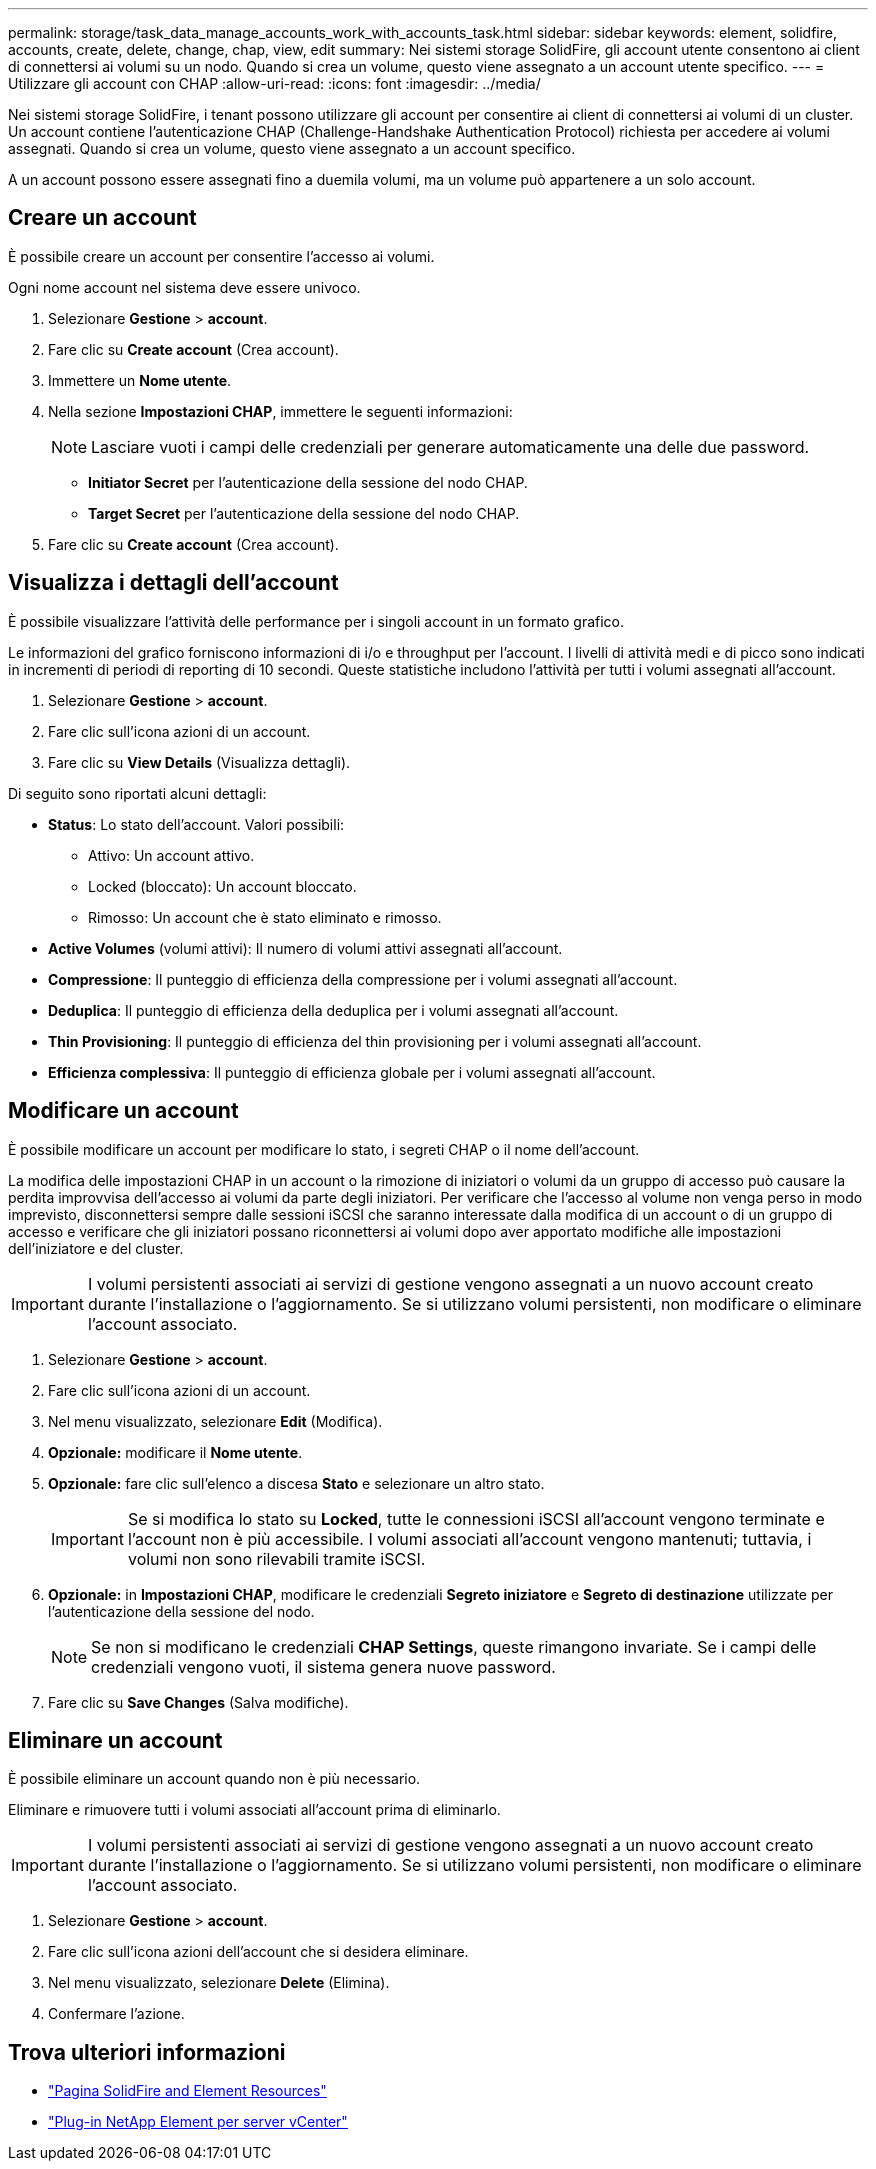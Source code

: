 ---
permalink: storage/task_data_manage_accounts_work_with_accounts_task.html 
sidebar: sidebar 
keywords: element, solidfire, accounts, create, delete, change, chap, view, edit 
summary: Nei sistemi storage SolidFire, gli account utente consentono ai client di connettersi ai volumi su un nodo. Quando si crea un volume, questo viene assegnato a un account utente specifico. 
---
= Utilizzare gli account con CHAP
:allow-uri-read: 
:icons: font
:imagesdir: ../media/


[role="lead"]
Nei sistemi storage SolidFire, i tenant possono utilizzare gli account per consentire ai client di connettersi ai volumi di un cluster. Un account contiene l'autenticazione CHAP (Challenge-Handshake Authentication Protocol) richiesta per accedere ai volumi assegnati. Quando si crea un volume, questo viene assegnato a un account specifico.

A un account possono essere assegnati fino a duemila volumi, ma un volume può appartenere a un solo account.



== Creare un account

È possibile creare un account per consentire l'accesso ai volumi.

Ogni nome account nel sistema deve essere univoco.

. Selezionare *Gestione* > *account*.
. Fare clic su *Create account* (Crea account).
. Immettere un *Nome utente*.
. Nella sezione *Impostazioni CHAP*, immettere le seguenti informazioni:
+

NOTE: Lasciare vuoti i campi delle credenziali per generare automaticamente una delle due password.

+
** *Initiator Secret* per l'autenticazione della sessione del nodo CHAP.
** *Target Secret* per l'autenticazione della sessione del nodo CHAP.


. Fare clic su *Create account* (Crea account).




== Visualizza i dettagli dell'account

È possibile visualizzare l'attività delle performance per i singoli account in un formato grafico.

Le informazioni del grafico forniscono informazioni di i/o e throughput per l'account. I livelli di attività medi e di picco sono indicati in incrementi di periodi di reporting di 10 secondi. Queste statistiche includono l'attività per tutti i volumi assegnati all'account.

. Selezionare *Gestione* > *account*.
. Fare clic sull'icona azioni di un account.
. Fare clic su *View Details* (Visualizza dettagli).


Di seguito sono riportati alcuni dettagli:

* *Status*: Lo stato dell'account. Valori possibili:
+
** Attivo: Un account attivo.
** Locked (bloccato): Un account bloccato.
** Rimosso: Un account che è stato eliminato e rimosso.


* *Active Volumes* (volumi attivi): Il numero di volumi attivi assegnati all'account.
* *Compressione*: Il punteggio di efficienza della compressione per i volumi assegnati all'account.
* *Deduplica*: Il punteggio di efficienza della deduplica per i volumi assegnati all'account.
* *Thin Provisioning*: Il punteggio di efficienza del thin provisioning per i volumi assegnati all'account.
* *Efficienza complessiva*: Il punteggio di efficienza globale per i volumi assegnati all'account.




== Modificare un account

È possibile modificare un account per modificare lo stato, i segreti CHAP o il nome dell'account.

La modifica delle impostazioni CHAP in un account o la rimozione di iniziatori o volumi da un gruppo di accesso può causare la perdita improvvisa dell'accesso ai volumi da parte degli iniziatori. Per verificare che l'accesso al volume non venga perso in modo imprevisto, disconnettersi sempre dalle sessioni iSCSI che saranno interessate dalla modifica di un account o di un gruppo di accesso e verificare che gli iniziatori possano riconnettersi ai volumi dopo aver apportato modifiche alle impostazioni dell'iniziatore e del cluster.


IMPORTANT: I volumi persistenti associati ai servizi di gestione vengono assegnati a un nuovo account creato durante l'installazione o l'aggiornamento. Se si utilizzano volumi persistenti, non modificare o eliminare l'account associato.

. Selezionare *Gestione* > *account*.
. Fare clic sull'icona azioni di un account.
. Nel menu visualizzato, selezionare *Edit* (Modifica).
. *Opzionale:* modificare il *Nome utente*.
. *Opzionale:* fare clic sull'elenco a discesa *Stato* e selezionare un altro stato.
+

IMPORTANT: Se si modifica lo stato su *Locked*, tutte le connessioni iSCSI all'account vengono terminate e l'account non è più accessibile. I volumi associati all'account vengono mantenuti; tuttavia, i volumi non sono rilevabili tramite iSCSI.

. *Opzionale:* in *Impostazioni CHAP*, modificare le credenziali *Segreto iniziatore* e *Segreto di destinazione* utilizzate per l'autenticazione della sessione del nodo.
+

NOTE: Se non si modificano le credenziali *CHAP Settings*, queste rimangono invariate. Se i campi delle credenziali vengono vuoti, il sistema genera nuove password.

. Fare clic su *Save Changes* (Salva modifiche).




== Eliminare un account

È possibile eliminare un account quando non è più necessario.

Eliminare e rimuovere tutti i volumi associati all'account prima di eliminarlo.


IMPORTANT: I volumi persistenti associati ai servizi di gestione vengono assegnati a un nuovo account creato durante l'installazione o l'aggiornamento. Se si utilizzano volumi persistenti, non modificare o eliminare l'account associato.

. Selezionare *Gestione* > *account*.
. Fare clic sull'icona azioni dell'account che si desidera eliminare.
. Nel menu visualizzato, selezionare *Delete* (Elimina).
. Confermare l'azione.




== Trova ulteriori informazioni

* https://www.netapp.com/data-storage/solidfire/documentation["Pagina SolidFire and Element Resources"^]
* https://docs.netapp.com/us-en/vcp/index.html["Plug-in NetApp Element per server vCenter"^]

